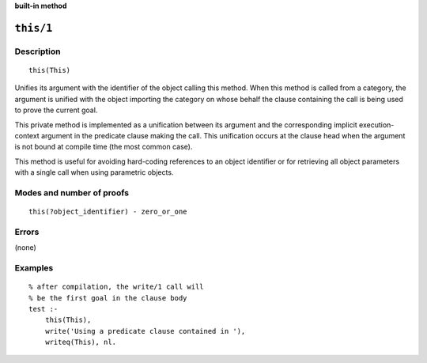 ..
   This file is part of Logtalk <https://logtalk.org/>  
   SPDX-FileCopyrightText: 1998-2024 Paulo Moura <pmoura@logtalk.org>
   SPDX-License-Identifier: Apache-2.0

   Licensed under the Apache License, Version 2.0 (the "License");
   you may not use this file except in compliance with the License.
   You may obtain a copy of the License at

       http://www.apache.org/licenses/LICENSE-2.0

   Unless required by applicable law or agreed to in writing, software
   distributed under the License is distributed on an "AS IS" BASIS,
   WITHOUT WARRANTIES OR CONDITIONS OF ANY KIND, either express or implied.
   See the License for the specific language governing permissions and
   limitations under the License.


.. rst-class:: align-right

**built-in method**

.. index:: pair: this/1; Built-in method
.. _methods_this_1:

``this/1``
==========

Description
-----------

::

   this(This)

Unifies its argument with the identifier of the object calling this method.
When this method is called from a category, the argument is unified with the
object importing the category on whose behalf the clause containing the call
is being used to prove the current goal. 

This private method is implemented as a unification between its argument and
the corresponding implicit execution-context argument in the predicate clause
making the call. This unification occurs at the clause head when the argument
is not bound at compile time (the most common case).

This method is useful for avoiding hard-coding references to an object
identifier or for retrieving all object parameters with a single call
when using parametric objects.

Modes and number of proofs
--------------------------

::

   this(?object_identifier) - zero_or_one

Errors
------

(none)

Examples
--------

::

   % after compilation, the write/1 call will
   % be the first goal in the clause body
   test :-
       this(This),
       write('Using a predicate clause contained in '),
       writeq(This), nl.

.. seealso::

   :ref:`methods_context_1`,
   :ref:`methods_parameter_2`,
   :ref:`methods_self_1`,
   :ref:`methods_sender_1`
